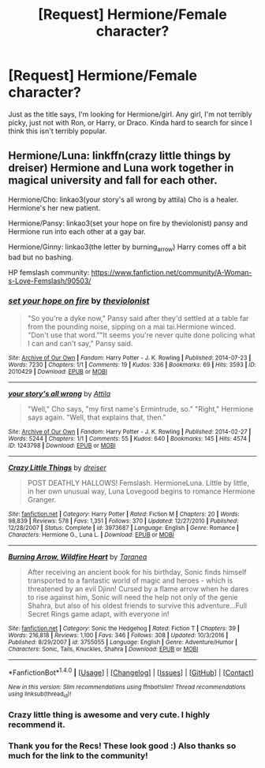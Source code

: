 #+TITLE: [Request] Hermione/Female character?

* [Request] Hermione/Female character?
:PROPERTIES:
:Author: Stellabeaux
:Score: 4
:DateUnix: 1486615876.0
:DateShort: 2017-Feb-09
:FlairText: Request
:END:
Just as the title says, I'm looking for Hermione/girl. Any girl, I'm not terribly picky, just not with Ron, or Harry, or Draco. Kinda hard to search for since I think this isn't terribly popular.


** Hermione/Luna: linkffn(crazy little things by dreiser) Hermione and Luna work together in magical university and fall for each other.

Hermione/Cho: linkao3(your story's all wrong by attila) Cho is a healer. Hermione's her new patient.

Hermione/Pansy: linkao3(set your hope on fire by theviolonist) pansy and Hermione run into each other at a gay bar.

Hermione/Ginny: linkao3(the letter by burning_arrow) Harry comes off a bit bad but no bashing.

HP femslash community: [[https://www.fanfiction.net/community/A-Woman-s-Love-Femslash/90503/]]
:PROPERTIES:
:Score: 3
:DateUnix: 1486619520.0
:DateShort: 2017-Feb-09
:END:

*** [[http://archiveofourown.org/works/2010429][*/set your hope on fire/*]] by [[http://www.archiveofourown.org/users/theviolonist/pseuds/theviolonist][/theviolonist/]]

#+begin_quote
  "So you're a dyke now," Pansy said after they'd settled at a table far from the pounding noise, sipping on a mai tai.Hermione winced. "Don't use that word.""It seems you're never quite done policing what I can and can't say," Pansy said.
#+end_quote

^{/Site/: [[http://www.archiveofourown.org/][Archive of Our Own]] *|* /Fandom/: Harry Potter - J. K. Rowling *|* /Published/: 2014-07-23 *|* /Words/: 7230 *|* /Chapters/: 1/1 *|* /Comments/: 19 *|* /Kudos/: 336 *|* /Bookmarks/: 69 *|* /Hits/: 3593 *|* /ID/: 2010429 *|* /Download/: [[http://archiveofourown.org/downloads/th/theviolonist/2010429/set%20your%20hope%20on%20fire.epub?updated_at=1463742850][EPUB]] or [[http://archiveofourown.org/downloads/th/theviolonist/2010429/set%20your%20hope%20on%20fire.mobi?updated_at=1463742850][MOBI]]}

--------------

[[http://archiveofourown.org/works/1243798][*/your story's all wrong/*]] by [[http://www.archiveofourown.org/users/Attila/pseuds/Attila][/Attila/]]

#+begin_quote
  "Well," Cho says, "my first name's Ermintrude, so." "Right," Hermione says again. "Well, that explains that, then."
#+end_quote

^{/Site/: [[http://www.archiveofourown.org/][Archive of Our Own]] *|* /Fandom/: Harry Potter - J. K. Rowling *|* /Published/: 2014-02-27 *|* /Words/: 5244 *|* /Chapters/: 1/1 *|* /Comments/: 55 *|* /Kudos/: 640 *|* /Bookmarks/: 145 *|* /Hits/: 4574 *|* /ID/: 1243798 *|* /Download/: [[http://archiveofourown.org/downloads/At/Attila/1243798/your%20storys%20all%20wrong.epub?updated_at=1393485332][EPUB]] or [[http://archiveofourown.org/downloads/At/Attila/1243798/your%20storys%20all%20wrong.mobi?updated_at=1393485332][MOBI]]}

--------------

[[http://www.fanfiction.net/s/3973687/1/][*/Crazy Little Things/*]] by [[https://www.fanfiction.net/u/128165/dreiser][/dreiser/]]

#+begin_quote
  POST DEATHLY HALLOWS! Femslash. HermioneLuna. Little by little, in her own unusual way, Luna Lovegood begins to romance Hermione Granger.
#+end_quote

^{/Site/: [[http://www.fanfiction.net/][fanfiction.net]] *|* /Category/: Harry Potter *|* /Rated/: Fiction M *|* /Chapters/: 20 *|* /Words/: 98,839 *|* /Reviews/: 578 *|* /Favs/: 1,351 *|* /Follows/: 370 *|* /Updated/: 12/27/2010 *|* /Published/: 12/28/2007 *|* /Status/: Complete *|* /id/: 3973687 *|* /Language/: English *|* /Genre/: Romance *|* /Characters/: Hermione G., Luna L. *|* /Download/: [[http://www.ff2ebook.com/old/ffn-bot/index.php?id=3973687&source=ff&filetype=epub][EPUB]] or [[http://www.ff2ebook.com/old/ffn-bot/index.php?id=3973687&source=ff&filetype=mobi][MOBI]]}

--------------

[[http://www.fanfiction.net/s/3755055/1/][*/Burning Arrow, Wildfire Heart/*]] by [[https://www.fanfiction.net/u/1015001/Taranea][/Taranea/]]

#+begin_quote
  After receiving an ancient book for his birthday, Sonic finds himself transported to a fantastic world of magic and heroes - which is threatened by an evil Djinn! Cursed by a flame arrow when he dares to rise against him, Sonic will need the help not only of the genie Shahra, but also of his oldest friends to survive this adventure...Full Secret Rings game adapt, with everyone in!
#+end_quote

^{/Site/: [[http://www.fanfiction.net/][fanfiction.net]] *|* /Category/: Sonic the Hedgehog *|* /Rated/: Fiction T *|* /Chapters/: 39 *|* /Words/: 216,818 *|* /Reviews/: 1,100 *|* /Favs/: 346 *|* /Follows/: 308 *|* /Updated/: 10/3/2016 *|* /Published/: 8/29/2007 *|* /id/: 3755055 *|* /Language/: English *|* /Genre/: Adventure/Humor *|* /Characters/: Sonic, Tails, Knuckles, Shahra *|* /Download/: [[http://www.ff2ebook.com/old/ffn-bot/index.php?id=3755055&source=ff&filetype=epub][EPUB]] or [[http://www.ff2ebook.com/old/ffn-bot/index.php?id=3755055&source=ff&filetype=mobi][MOBI]]}

--------------

*FanfictionBot*^{1.4.0} *|* [[[https://github.com/tusing/reddit-ffn-bot/wiki/Usage][Usage]]] | [[[https://github.com/tusing/reddit-ffn-bot/wiki/Changelog][Changelog]]] | [[[https://github.com/tusing/reddit-ffn-bot/issues/][Issues]]] | [[[https://github.com/tusing/reddit-ffn-bot/][GitHub]]] | [[[https://www.reddit.com/message/compose?to=tusing][Contact]]]

^{/New in this version: Slim recommendations using/ ffnbot!slim! /Thread recommendations using/ linksub(thread_id)!}
:PROPERTIES:
:Author: FanfictionBot
:Score: 1
:DateUnix: 1486619559.0
:DateShort: 2017-Feb-09
:END:


*** Crazy little thing is awesome and very cute. I highly recommend it.
:PROPERTIES:
:Author: Hellstrike
:Score: 1
:DateUnix: 1486646036.0
:DateShort: 2017-Feb-09
:END:


*** Thank you for the Recs! These look good :) Also thanks so much for the link to the community!
:PROPERTIES:
:Author: Stellabeaux
:Score: 1
:DateUnix: 1486685872.0
:DateShort: 2017-Feb-10
:END:
